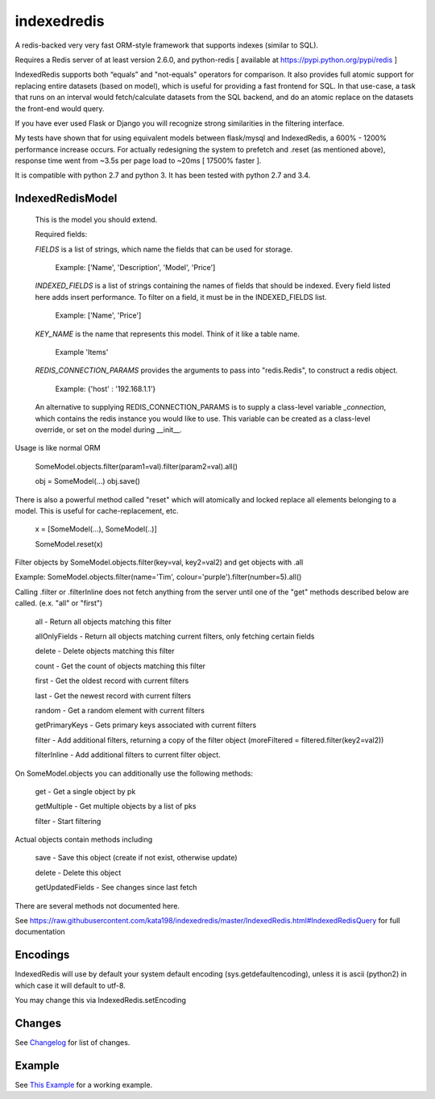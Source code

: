 indexedredis
============

A redis-backed very very fast ORM-style framework that supports indexes (similar to SQL).

Requires a Redis server of at least version 2.6.0, and python-redis [ available at https://pypi.python.org/pypi/redis ]

IndexedRedis supports both “equals” and "not-equals" operators for comparison. It also provides full atomic support for replacing entire datasets (based on model), which is useful for providing a fast frontend for SQL. In that use-case, a task that runs on an interval would fetch/calculate datasets from the SQL backend, and do an atomic replace on the datasets the front-end would query.

If you have ever used Flask or Django you will recognize strong similarities in the filtering interface. 

My tests have shown that for using equivalent models between flask/mysql and IndexedRedis, a 600% - 1200% performance increase occurs. For actually redesigning the system to prefetch and .reset (as mentioned above), response time went from ~3.5s per page load to ~20ms [ 17500% faster ].

It is compatible with python 2.7 and python 3. It has been tested with python 2.7 and 3.4.


IndexedRedisModel
-----------------

	This is the model you should extend.

	Required fields:

	*FIELDS* is a list of strings, which name the fields that can be used for storage.

		 Example: ['Name', 'Description', 'Model', 'Price']

	*INDEXED_FIELDS* is a list of strings containing the names of fields that should be indexed. Every field listed here adds insert performance. To filter on a field, it must be in the INDEXED_FIELDS list.

		 Example: ['Name', 'Price']

	*KEY_NAME* is the name that represents this model. Think of it like a table name.

		 Example 'Items'

	*REDIS_CONNECTION_PARAMS* provides the arguments to pass into "redis.Redis", to construct a redis object.

		 Example: {'host' : '192.168.1.1'}

	An alternative to supplying REDIS_CONNECTION_PARAMS is to supply a class-level variable `_connection`, which contains the redis instance you would like to use. This variable can be created as a class-level override, or set on the model during __init__. 


Usage is like normal ORM

	SomeModel.objects.filter(param1=val).filter(param2=val).all()

	obj = SomeModel(...)
	obj.save()

There is also a powerful method called "reset" which will atomically and locked replace all elements belonging to a model. This is useful for cache-replacement, etc.

	x = [SomeModel(...), SomeModel(..)]

	SomeModel.reset(x)


Filter objects by SomeModel.objects.filter(key=val, key2=val2) and get objects with .all

Example: SomeModel.objects.filter(name='Tim', colour='purple').filter(number=5).all()

Calling .filter or .filterInline does not fetch anything from the server until one of the "get" methods described below are called. (e.x. "all" or "first")

	all    - Return all objects matching this filter

	allOnlyFields - Return all objects matching current filters, only fetching certain fields

	delete - Delete objects matching this filter

	count  - Get the count of objects matching this filter

	first  - Get the oldest record with current filters

	last   - Get the newest record with current filters

	random - Get a random element with current filters

	getPrimaryKeys - Gets primary keys associated with current filters

	filter - Add additional filters, returning a copy of the filter object (moreFiltered = filtered.filter(key2=val2))

	filterInline - Add additional filters to current filter object. 


On SomeModel.objects you can additionally use the following methods:

	get - Get a single object by pk

	getMultiple - Get multiple objects by a list of pks

	filter - Start filtering


Actual objects contain methods including

	save   - Save this object (create if not exist, otherwise update)

	delete - Delete this object

	getUpdatedFields - See changes since last fetch


There are several methods not documented here. 

See https://raw.githubusercontent.com/kata198/indexedredis/master/IndexedRedis.html#IndexedRedisQuery for full documentation



Encodings
---------

IndexedRedis will use by default your system default encoding (sys.getdefaultencoding), unless it is ascii (python2) in which case it will default to utf-8.

You may change this via IndexedRedis.setEncoding

Changes
-------

See `Changelog <https:////raw.githubusercontent.com/kata198/indexedredis/master/Changelog>`_ for list of changes.

Example
-------

See `This Example <https:////raw.githubusercontent.com/kata198/indexedredis/master/test.py>`_ for a working example.
